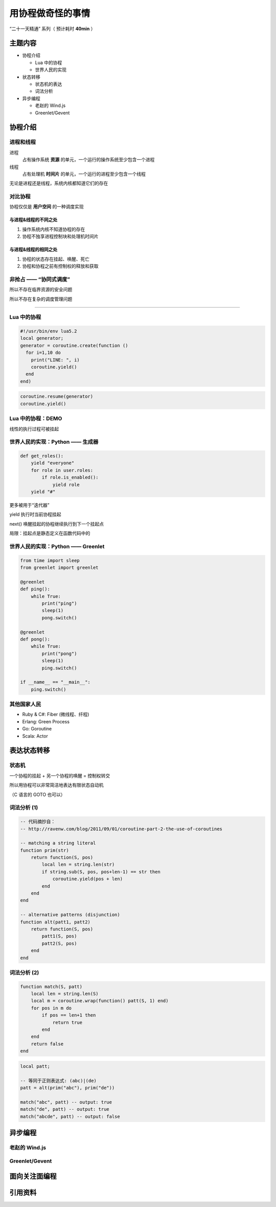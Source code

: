 用协程做奇怪的事情
==================

“二十一天精通” 系列（ 预计耗时 **40min** ）


主题内容
--------

* 协程介绍

  * Lua 中的协程
  * 世界人民的实现

* 状态转移

  * 状态机的表达
  * 词法分析

* 异步编程

  * 老赵的 Wind.js
  * Greenlet/Gevent


协程介绍
--------

进程和线程
~~~~~~~~~~

进程
    占有操作系统 **资源** 的单元，一个运行的操作系统至少包含一个进程

线程
    占有处理机 **时间片** 的单元，一个运行的进程至少包含一个线程

.. image:: _media/htop.png

无论是进程还是线程，系统内核都知道它们的存在


对比协程
~~~~~~~~

协程仅仅是 **用户空间** 的一种调度实现

与进程&线程的不同之处
^^^^^^^^^^^^^^^^^^^^^

#. 操作系统内核不知道协程的存在

#. 协程不独享进程控制块和处理机时间片

与进程&线程的相同之处
^^^^^^^^^^^^^^^^^^^^^

#. 协程的状态存在挂起、唤醒、死亡

#. 协程和协程之前有控制权的释放和获取

非抢占 —— “协同式调度”
~~~~~~~~~~~~~~~~~~~~~~

所以不存在临界资源的安全问题

所以不存在复杂的调度管理问题

~~~~~~~~~~~~~~~~~~~~~~~~~~~~~~~~~

.. image:: _media/philosopher.jpg

Lua 中的协程
~~~~~~~~~~~~

.. image:: _media/example.jpg

.. code-block:: lua

    #!/usr/bin/env lua5.2
    local generator;
    generator = coroutine.create(function ()
      for i=1,10 do
        print("LINE: ", i)
        coroutine.yield()
      end
    end)

.. code-block:: lua

    coroutine.resume(generator)
    coroutine.yield()

Lua 中的协程：DEMO
~~~~~~~~~~~~~~~~~~

.. image:: _media/one_to_ten.png

线性的执行过程可被挂起


世界人民的实现：Python —— 生成器
~~~~~~~~~~~~~~~~~~~~~~~~~~~~~~~~

.. code-block:: python

    def get_roles():
        yield "everyone"
        for role in user.roles:
            if role.is_enabled():
                yield role
        yield "#"

更多被用于“迭代器”

yield 执行时当前协程挂起

next() 唤醒挂起的协程继续执行到下一个挂起点

局限：挂起点是静态定义在函数代码中的

世界人民的实现：Python —— Greenlet
~~~~~~~~~~~~~~~~~~~~~~~~~~~~~~~~~~

.. code-block:: python

    from time import sleep
    from greenlet import greenlet

    @greenlet
    def ping():
        while True:
            print("ping")
            sleep(1)
            pong.switch()

    @greenlet
    def pong():
        while True:
            print("pong")
            sleep(1)
            ping.switch()

    if __name__ == "__main__":
        ping.switch()

其他国家人民
~~~~~~~~~~~~

* Ruby & C#: Fiber (微线程、纤程)
* Erlang: Green Process
* Go: Goroutine
* Scala: Actor

表达状态转移
------------

状态机
~~~~~~

一个协程的挂起 + 另一个协程的唤醒 = 控制权转交

所以用协程可以非常简洁地表达有限状态自动机

（C 语言的 GOTO 也可以）

词法分析 (1)
~~~~~~~~~~~~

.. code-block:: lua

    -- 代码摘抄自：
    -- http://ravenw.com/blog/2011/09/01/coroutine-part-2-the-use-of-coroutines

    -- matching a string literal
    function prim(str)
        return function(S, pos)
            local len = string.len(str)
            if string.sub(S, pos, pos+len-1) == str then
                coroutine.yield(pos + len)
            end
        end
    end

    -- alternative patterns (disjunction)
    function alt(patt1, patt2)
        return function(S, pos)
            patt1(S, pos)
            patt2(S, pos)
        end
    end

词法分析 (2)
~~~~~~~~~~~~

.. code-block:: lua

    function match(S, patt)
        local len = string.len(S)
        local m = coroutine.wrap(function() patt(S, 1) end)
        for pos in m do
            if pos == len+1 then
                return true
            end
        end
        return false
    end

.. code-block:: lua

    local patt;

    -- 等同于正则表达式: (abc)|(de)
    patt = alt(prim("abc"), prim("de"))

    match("abc", patt) -- output: true
    match("de", patt) -- output: true
    match("abcde", patt) -- output: false

异步编程
--------

老赵的 Wind.js
~~~~~~~~~~~~~~

Greenlet/Gevent
~~~~~~~~~~~~~~~

面向关注面编程
--------------

引用资料
--------
